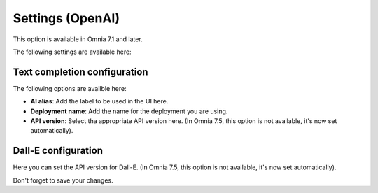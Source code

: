 Settings (OpenAI)
=============================================

This option is available in Omnia 7.1 and later. 

The following settings are available here:

.. image:: settings-open-ai.png

Text completion configuration
*******************************
The following options are availble here:

.. image:: settings-open-ai-completion.png

+ **AI alias**: Add the label to be used in the UI here.
+ **Deployment name**: Add the name for the deployment you are using. 
+ **API version**: Select tha appropriate API version here. (In Omnia 7.5, this option is not available, it's now set automatically).

Dall-E configuration
*********************
Here you can set the API version for Dall-E. (In Omnia 7.5, this option is not available, it's now set automatically).

.. image:: settings-open-ai-dalle.png

Don't forget to save your changes.

